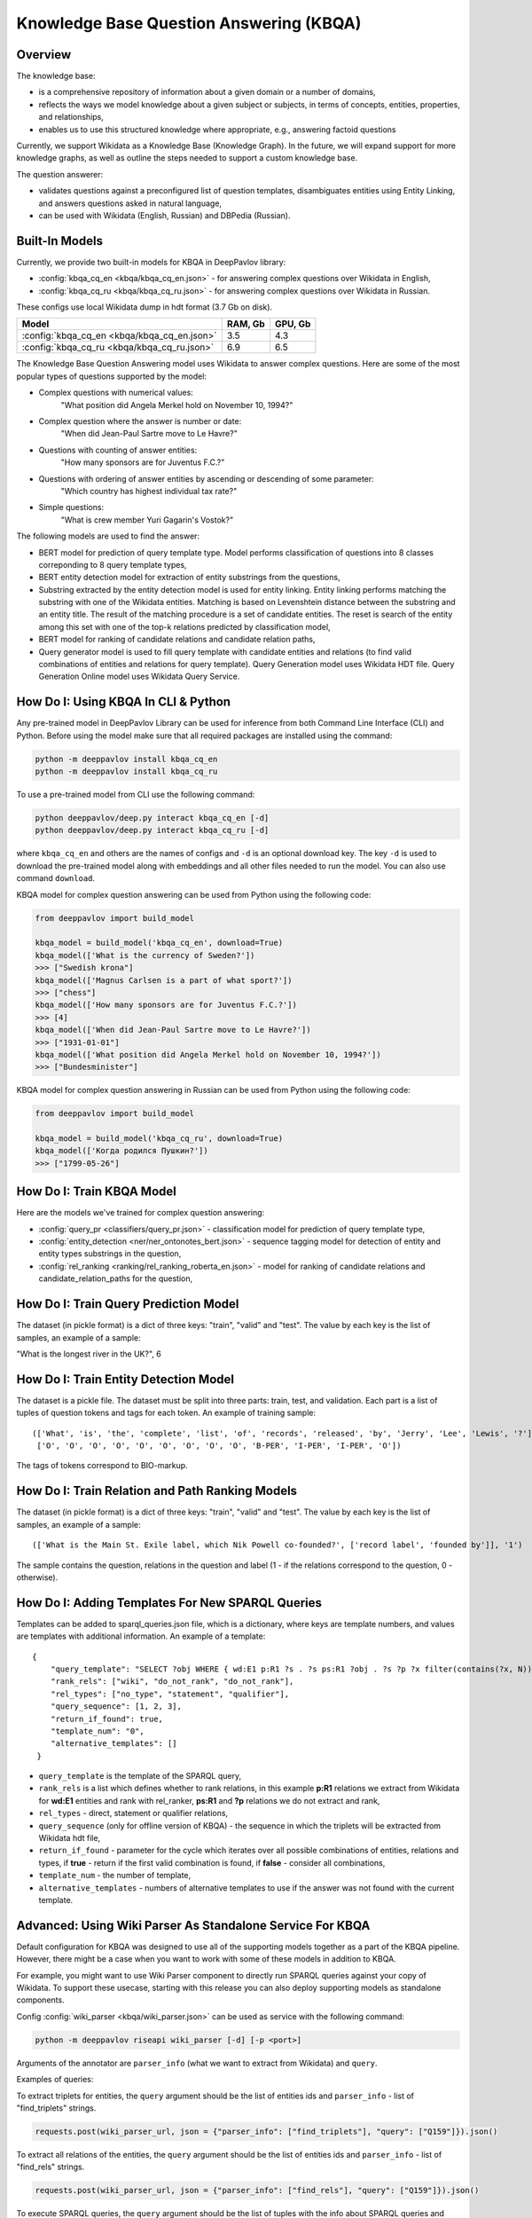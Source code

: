 Knowledge Base Question Answering (KBQA)
========================================

Overview
-----------

The knowledge base:

* is a comprehensive repository of information about a given domain or a number of domains,
* reflects the ways we model knowledge about a given subject or subjects, in terms of concepts, entities, properties, and relationships,
* enables us to use this structured knowledge where appropriate, e.g., answering factoid questions

Currently, we support Wikidata as a Knowledge Base (Knowledge Graph). In the future, we will expand support for more knowledge graphs, as well as outline the steps needed to support a custom knowledge base.

The question answerer:

* validates questions against a preconfigured list of question templates, disambiguates entities using Entity Linking, and answers questions asked in natural language,
* can be used with Wikidata (English, Russian) and DBPedia (Russian).

Built-In Models
------------------

Currently, we provide two built-in models for KBQA in DeepPavlov library:

* :config:`kbqa_cq_en <kbqa/kbqa_cq_en.json>` - for answering complex questions over Wikidata in English,

* :config:`kbqa_cq_ru <kbqa/kbqa_cq_ru.json>` - for answering complex questions over Wikidata in Russian.

These configs use local Wikidata dump in hdt format (3.7 Gb on disk).

+--------------------------------------------------+-----------+-----------+
| Model                                            |  RAM, Gb  |  GPU, Gb  |
+==================================================+===========+===========+
| :config:`kbqa_cq_en <kbqa/kbqa_cq_en.json>`      |    3.5    |    4.3    |
+--------------------------------------------------+-----------+-----------+
| :config:`kbqa_cq_ru <kbqa/kbqa_cq_ru.json>`      |    6.9    |    6.5    |
+--------------------------------------------------+-----------+-----------+

The Knowledge Base Question Answering model uses Wikidata to answer complex questions. Here are some of the most popular types of questions supported by the model:

* Complex questions with numerical values:
    "What position did Angela Merkel hold on November 10, 1994?"

* Complex question where the answer is number or date:
    "When did Jean-Paul Sartre move to Le Havre?"

* Questions with counting of answer entities:
    "How many sponsors are for Juventus F.C.?"

* Questions with ordering of answer entities by ascending or descending of some parameter:
    "Which country has highest individual tax rate?"

* Simple questions:
    "What is crew member Yuri Gagarin's Vostok?"

The following models are used to find the answer:

* BERT model for prediction of query template type. Model performs classification of questions into 8 classes correponding to 8 query template types,

* BERT entity detection model for extraction of entity substrings from the questions, 

* Substring extracted by the entity detection model is used for entity linking. Entity linking performs matching the substring
  with one of the Wikidata entities. Matching is based on Levenshtein distance between the substring and an entity
  title. The result of the matching procedure is a set of candidate entities. The reset is search of the
  entity among this set with one of the top-k relations predicted by classification model,

* BERT model for ranking of candidate relations and candidate relation paths,

* Query generator model is used to fill query template with candidate entities and relations (to find valid combinations of entities and relations for query template). Query Generation model uses Wikidata HDT file. Query Generation Online model uses Wikidata Query Service.

How Do I: Using KBQA In CLI & Python
------------------------------------

Any pre-trained model in DeepPavlov Library can be used for inference from both Command Line Interface (CLI) and Python. Before using the model make sure that all required packages are installed using the command:

.. code:: bash

    python -m deeppavlov install kbqa_cq_en
    python -m deeppavlov install kbqa_cq_ru

To use a pre-trained model from CLI use the following command:

.. code:: bash

    python deeppavlov/deep.py interact kbqa_сq_en [-d]
    python deeppavlov/deep.py interact kbqa_cq_ru [-d]

where ``kbqa_cq_en`` and others are the names of configs and ``-d`` is an optional download key. The key ``-d`` is used
to download the pre-trained model along with embeddings and all other files needed to run the model. You can also use command ``download``.

KBQA model for complex question answering can be used from Python using the following code:

.. code:: python

    from deeppavlov import build_model

    kbqa_model = build_model('kbqa_cq_en', download=True)
    kbqa_model(['What is the currency of Sweden?'])
    >>> ["Swedish krona"]
    kbqa_model(['Magnus Carlsen is a part of what sport?'])
    >>> ["chess"]
    kbqa_model(['How many sponsors are for Juventus F.C.?'])
    >>> [4]
    kbqa_model(['When did Jean-Paul Sartre move to Le Havre?'])
    >>> ["1931-01-01"]
    kbqa_model(['What position did Angela Merkel hold on November 10, 1994?'])
    >>> ["Bundesminister"]

KBQA model for complex question answering in Russian can be used from Python using the following code:

.. code:: python

    from deeppavlov import build_model

    kbqa_model = build_model('kbqa_cq_ru', download=True)
    kbqa_model(['Когда родился Пушкин?'])
    >>> ["1799-05-26"]

How Do I: Train KBQA Model
--------------------------
Here are the models we've trained for complex question answering:

* :config:`query_pr <classifiers/query_pr.json>` - classification model for prediction of query template type,

* :config:`entity_detection <ner/ner_ontonotes_bert.json>` - sequence tagging model for detection of entity and entity types substrings in the question,

* :config:`rel_ranking <ranking/rel_ranking_roberta_en.json>` - model for ranking of candidate relations and candidate_relation_paths for the question,

How Do I: Train Query Prediction Model
--------------------------------------

The dataset (in pickle format) is a dict of three keys: "train", "valid" and "test". The value by each key is the list of samples, an example of a sample:

"What is the longest river in the UK?", 6

How Do I: Train Entity Detection Model
--------------------------------------

The dataset is a pickle file. The dataset must be split into three parts: train, test, and validation. Each part is a list of tuples of question tokens and tags for each token. An example of training sample::

 (['What', 'is', 'the', 'complete', 'list', 'of', 'records', 'released', 'by', 'Jerry', 'Lee', 'Lewis', '?'],
  ['O', 'O', 'O', 'O', 'O', 'O', 'O', 'O', 'O', 'B-PER', 'I-PER', 'I-PER', 'O'])

The tags of tokens correspond to BIO-markup.

How Do I: Train Relation and Path Ranking Models
------------------------------------------------

The dataset (in pickle format) is a dict of three keys: "train", "valid" and "test". The value by each key is the list of samples, an example of a sample::

 (['What is the Main St. Exile label, which Nik Powell co-founded?', ['record label', 'founded by']], '1')
 
The sample contains the question, relations in the question and label (1 - if the relations correspond to the question, 0 - otherwise).

How Do I: Adding Templates For New SPARQL Queries
-------------------------------------------------
Templates can be added to sparql_queries.json file, which is a dictionary, where keys are template numbers, and values are templates with additional information.
An example of a template::

    {
        "query_template": "SELECT ?obj WHERE { wd:E1 p:R1 ?s . ?s ps:R1 ?obj . ?s ?p ?x filter(contains(?x, N)) }",
        "rank_rels": ["wiki", "do_not_rank", "do_not_rank"],
        "rel_types": ["no_type", "statement", "qualifier"],
        "query_sequence": [1, 2, 3],
        "return_if_found": true,
        "template_num": "0",
        "alternative_templates": []
     }

* ``query_template`` is the template of the SPARQL query,
* ``rank_rels`` is a list which defines whether to rank relations, in this example **p:R1** relations we extract from Wikidata for **wd:E1** entities and rank with rel_ranker, **ps:R1** and **?p** relations we do not extract and rank,
* ``rel_types`` - direct, statement or qualifier relations,
* ``query_sequence`` (only for offline version of KBQA) - the sequence in which the triplets will be extracted from Wikidata hdt file,
* ``return_if_found`` - parameter for the cycle which iterates over all possible combinations of entities, relations and types, if **true** - return if the first valid combination is found, if **false** - consider all combinations,
* ``template_num`` - the number of template,
* ``alternative_templates`` - numbers of alternative templates to use if the answer was not found with the current template.

Advanced: Using Wiki Parser As Standalone Service For KBQA
------------------------------------------------------------------------------
Default configuration for KBQA was designed to use all of the supporting models together as a part of the KBQA pipeline. However, there might be a case when you want to work with some of these models in addition to KBQA.

For example, you might want to use Wiki Parser component to directly run SPARQL queries against your copy of Wikidata. To support these usecase, starting with this release you can also deploy supporting models as standalone components.

Config :config:`wiki_parser <kbqa/wiki_parser.json>` can be used as service with the following command:

.. code:: bash

    python -m deeppavlov riseapi wiki_parser [-d] [-p <port>]
    
Arguments of the annotator are ``parser_info`` (what we want to extract from Wikidata) and ``query``.

Examples of queries:

To extract triplets for entities, the ``query`` argument should be the list of entities ids and ``parser_info`` - list of "find\_triplets" strings.

.. code:: python

    requests.post(wiki_parser_url, json = {"parser_info": ["find_triplets"], "query": ["Q159"]}).json()


To extract all relations of the entities, the ``query`` argument should be the list of entities ids and ``parser_info`` - list of "find\_rels" strings.

.. code:: python

    requests.post(wiki_parser_url, json = {"parser_info": ["find_rels"], "query": ["Q159"]}).json()


To execute SPARQL queries, the ``query`` argument should be the list of tuples with the info about SPARQL queries and ``parser_info`` - list of "query\_execute" strings.

Let us consider an example of the question "What is the deepest lake in Russia?" with the corresponding SPARQL query
``SELECT ?ent WHERE { ?ent wdt:P31 wd:T1 . ?ent wdt:R1 ?obj . ?ent wdt:R2 wd:E1 } ORDER BY ASC(?obj) LIMIT 5``

Arguments:

* ``what_return``: ["?obj"],
* ``query_seq``: [["?ent", "P17", "Q159"], ["?ent", "P31", "Q23397"], ["?ent", "P4511", "?obj"]],
* ``filter_info``: [],
* ``order_info``: order\_info(variable='?obj', sorting_order='asc').

.. code:: python

    requests.post("wiki_parser_url", json = {"parser_info": ["query_execute"], "query": [[["?obj"], [["Q159", "P36", "?obj"]], [], [], True]]}).json()


To find labels for entities ids, the ``query`` argument should be the list of entities ids and ``parser_info`` - list of "find\_label" strings.

.. code:: python

    requests.post(wiki_parser_url, json = {"parser_info": ["find_label"], "query": [["Q159", ""]]}).json()


In the example in the list ["Q159", ""] the second element which is an empty string can be the string with the sentence.

To use Entity Linking service in KBQA, in the :config:`kbqa_cq_en <kbqa/kbqa_cq_en.json>` you should replace :config:`entity linking component <kbqa/kbqa_cq_en.json#L24>` with API Requester component in the following way::

    {
        "class_name": "api_requester",
        "id": "entity_linker",
        "url": "entity_linking_url",
        "out": ["entity_ids", "entity_conf", "entity_pages", "entity_labels"],
        "param_names": ["entity_substr", "tags", "probas", "sentences"]
     }
    
To use Wiki Parser service in KBQA, in the :config:`kbqa_cq_en <kbqa/kbqa_cq_en.json>` you should replace :config:`wiki parser component <kbqa/kbqa_cq_en.json#L28>` with API Requester component in the following way::

    {
        "class_name": "api_requester",
        "id": "wiki_p",
        "url": "wiki_parser_url",
        "out": ["wiki_parser_output"],
        "param_names": ["parser_info", "query"]
     }

.. warning::
    Don't forget to replace the ``url`` parameter values in the above examples with correct URLs
